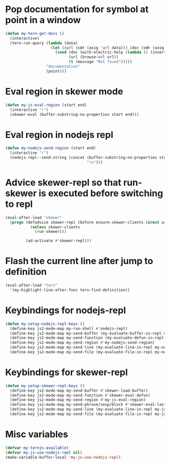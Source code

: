 * Pop documentation for symbol at point in a window
  #+begin_src emacs-lisp
    (defun my-tern-get-docs ()
      (interactive)
      (tern-run-query (lambda (data)
                        (let ((url (cdr (assq 'url data))) (doc (cdr (assq 'doc data))))
                          (cond (doc (with-electric-help (lambda () (insert doc)) "*tern-help*"))
                                (url (browse-url url))
                                (t (message "Not found")))))
                      "documentation"
                      (point)))
  #+end_src


* Eval region in skewer mode
  #+begin_src emacs-lisp
    (defun my-js-eval-region (start end)
      (interactive "r")
      (skewer-eval (buffer-substring-no-properties start end)))
  #+end_src


* Eval region in nodejs repl
  #+begin_src emacs-lisp
    (defun my-nodejs-send-region (start end)
      (interactive "r")
      (nodejs-repl--send-string (concat (buffer-substring-no-properties start end)
                                        "\n")))
  #+end_src


* Advice skewer-repl so that run-skewer is executed before switching to repl
   #+begin_src emacs-lisp
     (eval-after-load "skewer"
       (progn (defadvice skewer-repl (before ensure-skewer-clients (&rest args))
                (unless skewer-clients
                  (run-skewer)))

              (ad-activate #'skewer-repl)))
   #+end_src


* Flash the current line after jump to definition
  #+begin_src emacs-lisp
    (eval-after-load "tern"
      '(my-highlight-line-after-func tern-find-definition))
  #+end_src


* Keybindings for nodejs-repl
   #+begin_src emacs-lisp
     (defun my-setup-nodejs-repl-keys ()
       (define-key js2-mode-map my-run-shell #'nodejs-repl)
       (define-key js2-mode-map my-send-buffer (my-evaluate-buffer-in-repl my-nodejs-eval-buffer my-nodejs-send-region))
       (define-key js2-mode-map my-send-function (my-evaluate-defun-in-repl my-nodejs-eval-defun my-nodejs-send-region))
       (define-key js2-mode-map my-send-region #'my-nodejs-send-region)
       (define-key js2-mode-map my-send-line (my-evaluate-line-in-repl my-nodejs-eval-line my-nodejs-send-region))
       (define-key js2-mode-map my-send-file (my-evaluate-file-in-repl my-nodejs-eval-file my-nodejs-send-region)))
   #+end_src


* Keybindings for skewer-repl
   #+begin_src emacs-lisp
     (defun my-setup-skewer-repl-keys ()
       (define-key js2-mode-map my-send-buffer #'skewer-load-buffer)
       (define-key js2-mode-map my-send-function #'skewer-eval-defun)
       (define-key js2-mode-map my-send-region #'my-js-eval-region)
       (define-key js2-mode-map my-send-phrase/sexp/block #'skewer-eval-last-expression)
       (define-key js2-mode-map my-send-line (my-evaluate-line-in-repl my-js-eval-line my-js-eval-region))
       (define-key js2-mode-map my-send-file (my-evaluate-file-in-repl my-js-eval-file my-js-eval-region)))
   #+end_src


* Misc variables
  #+begin_src emacs-lisp
    (defvar my-ternjs-available)
    (defvar my-js-use-nodejs-repl nil)
    (make-variable-buffer-local 'my-js-use-nodejs-repl)
  #+end_src
